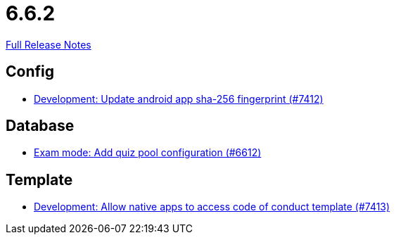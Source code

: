 // SPDX-FileCopyrightText: 2023 Artemis Changelog Contributors
//
// SPDX-License-Identifier: CC-BY-SA-4.0

= 6.6.2

link:https://github.com/ls1intum/Artemis/releases/tag/6.6.2[Full Release Notes]

== Config

* link:https://www.github.com/ls1intum/Artemis/commit/547f10491ab2690b7832ae25faf880512dc5df43/[Development: Update android app sha-256 fingerprint (#7412)]


== Database

* link:https://www.github.com/ls1intum/Artemis/commit/f25936466a300814668181a815719fb3adfb7c52/[Exam mode: Add quiz pool configuration (#6612)]


== Template

* link:https://www.github.com/ls1intum/Artemis/commit/ec8178e02265699d16aca1a60e57081b4591d240/[Development: Allow native apps to access code of conduct template (#7413)]
